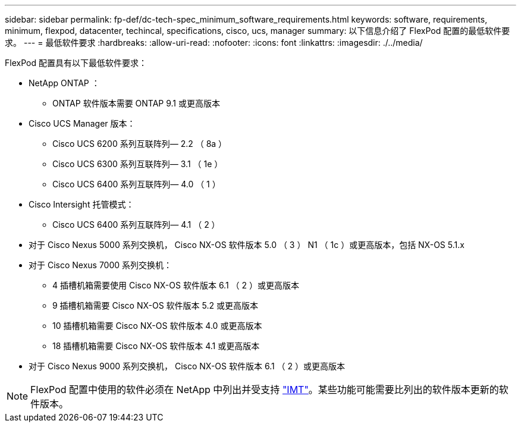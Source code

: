 ---
sidebar: sidebar 
permalink: fp-def/dc-tech-spec_minimum_software_requirements.html 
keywords: software, requirements, minimum, flexpod, datacenter, techincal, specifications, cisco, ucs, manager 
summary: 以下信息介绍了 FlexPod 配置的最低软件要求。 
---
= 最低软件要求
:hardbreaks:
:allow-uri-read: 
:nofooter: 
:icons: font
:linkattrs: 
:imagesdir: ./../media/


[role="lead"]
FlexPod 配置具有以下最低软件要求：

* NetApp ONTAP ：
+
** ONTAP 软件版本需要 ONTAP 9.1 或更高版本


* Cisco UCS Manager 版本：
+
** Cisco UCS 6200 系列互联阵列— 2.2 （ 8a ）
** Cisco UCS 6300 系列互联阵列— 3.1 （ 1e ）
** Cisco UCS 6400 系列互联阵列— 4.0 （ 1 ）


* Cisco Intersight 托管模式：
+
** Cisco UCS 6400 系列互联阵列— 4.1 （ 2 ）


* 对于 Cisco Nexus 5000 系列交换机， Cisco NX-OS 软件版本 5.0 （ 3 ） N1 （ 1c ）或更高版本，包括 NX-OS 5.1.x
* 对于 Cisco Nexus 7000 系列交换机：
+
** 4 插槽机箱需要使用 Cisco NX-OS 软件版本 6.1 （ 2 ）或更高版本
** 9 插槽机箱需要 Cisco NX-OS 软件版本 5.2 或更高版本
** 10 插槽机箱需要 Cisco NX-OS 软件版本 4.0 或更高版本
** 18 插槽机箱需要 Cisco NX-OS 软件版本 4.1 或更高版本


* 对于 Cisco Nexus 9000 系列交换机， Cisco NX-OS 软件版本 6.1 （ 2 ）或更高版本



NOTE: FlexPod 配置中使用的软件必须在 NetApp 中列出并受支持 http://mysupport.netapp.com/matrix["IMT"^]。某些功能可能需要比列出的软件版本更新的软件版本。
